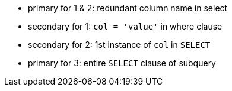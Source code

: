 * primary for 1 & 2: redundant column name in select
* secondary for 1: ``++col = 'value'++`` in where clause
* secondary for 2: 1st instance of ``++col++`` in ``++SELECT++``
* primary for 3: entire ``++SELECT++`` clause of subquery